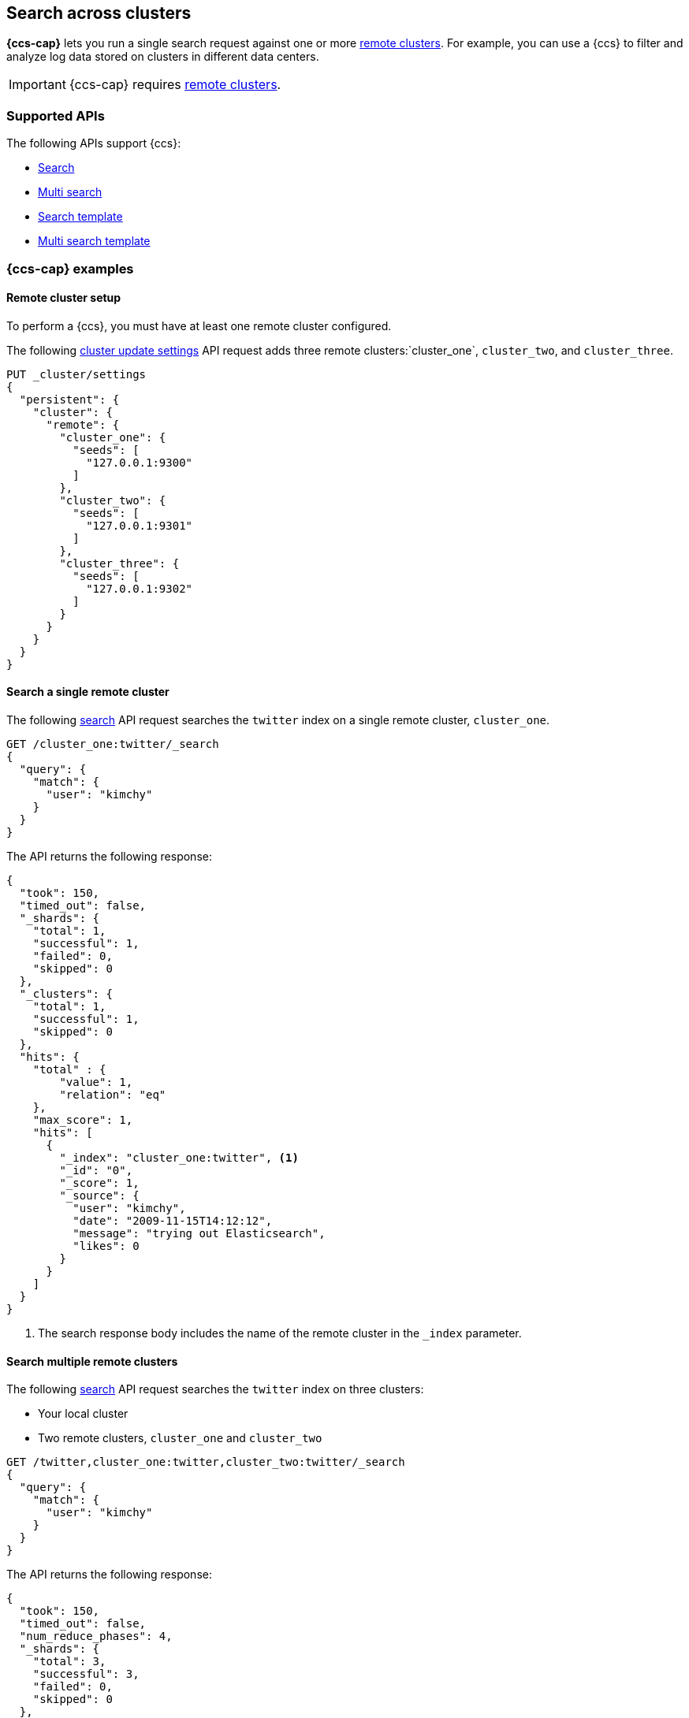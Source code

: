 [[modules-cross-cluster-search]]
== Search across clusters

*{ccs-cap}* lets you run a single search request against one or more
<<modules-remote-clusters,remote clusters>>. For example, you can use a {ccs} to
filter and analyze log data stored on clusters in different data centers.

IMPORTANT: {ccs-cap} requires <<modules-remote-clusters, remote clusters>>.

[float]
[[ccs-supported-apis]]
=== Supported APIs

The following APIs support {ccs}:

* <<search-search,Search>>
* <<search-multi-search,Multi search>>
* <<search-template,Search template>>
* <<multi-search-template,Multi search template>>

[float]
[[ccs-example]]
=== {ccs-cap} examples

[float]
[[ccs-remote-cluster-setup]]
==== Remote cluster setup

To perform a {ccs}, you must have at least one remote cluster configured.

The following <<cluster-update-settings,cluster update settings>> API request
adds three remote clusters:`cluster_one`, `cluster_two`, and `cluster_three`.

[source,console]
--------------------------------
PUT _cluster/settings
{
  "persistent": {
    "cluster": {
      "remote": {
        "cluster_one": {
          "seeds": [
            "127.0.0.1:9300"
          ]
        },
        "cluster_two": {
          "seeds": [
            "127.0.0.1:9301"
          ]
        },
        "cluster_three": {
          "seeds": [
            "127.0.0.1:9302"
          ]
        }
      }
    }
  }
}
--------------------------------
// TEST[setup:host]
// TEST[s/127.0.0.1:930\d+/\${transport_host}/]

[float]
[[ccs-search-remote-cluster]]
==== Search a single remote cluster

The following <<search-search,search>> API request searches the
`twitter` index on a single remote cluster, `cluster_one`.

[source,console]
--------------------------------------------------
GET /cluster_one:twitter/_search
{
  "query": {
    "match": {
      "user": "kimchy"
    }
  }
}
--------------------------------------------------
// TEST[continued]
// TEST[setup:twitter]

The API returns the following response:

[source,console-result]
--------------------------------------------------
{
  "took": 150,
  "timed_out": false,
  "_shards": {
    "total": 1,
    "successful": 1,
    "failed": 0,
    "skipped": 0
  },
  "_clusters": {
    "total": 1,
    "successful": 1,
    "skipped": 0
  },
  "hits": {
    "total" : {
        "value": 1,
        "relation": "eq"
    },
    "max_score": 1,
    "hits": [
      {
        "_index": "cluster_one:twitter", <1>
        "_id": "0",
        "_score": 1,
        "_source": {
          "user": "kimchy",
          "date": "2009-11-15T14:12:12",
          "message": "trying out Elasticsearch",
          "likes": 0
        }
      }
    ]
  }
}
--------------------------------------------------
// TESTRESPONSE[s/"took": 150/"took": "$body.took"/]
// TESTRESPONSE[s/"max_score": 1/"max_score": "$body.hits.max_score"/]
// TESTRESPONSE[s/"_score": 1/"_score": "$body.hits.hits.0._score"/]

<1> The search response body includes the name of the remote cluster in the
`_index` parameter.

[float]
[[ccs-search-multi-remote-cluster]]
==== Search multiple remote clusters

The following <<search,search>> API request searches the `twitter` index on
three clusters:

* Your local cluster
* Two remote clusters, `cluster_one` and `cluster_two`

[source,console]
--------------------------------------------------
GET /twitter,cluster_one:twitter,cluster_two:twitter/_search
{
  "query": {
    "match": {
      "user": "kimchy"
    }
  }
}
--------------------------------------------------
// TEST[continued]

The API returns the following response:

[source,console-result]
--------------------------------------------------
{
  "took": 150,
  "timed_out": false,
  "num_reduce_phases": 4,
  "_shards": {
    "total": 3,
    "successful": 3,
    "failed": 0,
    "skipped": 0
  },
  "_clusters": {
    "total": 3,
    "successful": 3,
    "skipped": 0
  },
  "hits": {
    "total" : {
        "value": 3,
        "relation": "eq"
    },
    "max_score": 1,
    "hits": [
      {
        "_index": "twitter", <1>
        "_id": "0",
        "_score": 2,
        "_source": {
          "user": "kimchy",
          "date": "2009-11-15T14:12:12",
          "message": "trying out Elasticsearch",
          "likes": 0
        }
      },
      {
        "_index": "cluster_one:twitter", <2>
        "_id": "0",
        "_score": 1,
        "_source": {
          "user": "kimchy",
          "date": "2009-11-15T14:12:12",
          "message": "trying out Elasticsearch",
          "likes": 0
        }
      },
      {
        "_index": "cluster_two:twitter", <3>
        "_id": "0",
        "_score": 1,
        "_source": {
          "user": "kimchy",
          "date": "2009-11-15T14:12:12",
          "message": "trying out Elasticsearch",
          "likes": 0
        }
      }
    ]
  }
}
--------------------------------------------------
// TESTRESPONSE[s/"took": 150/"took": "$body.took"/]
// TESTRESPONSE[s/"max_score": 1/"max_score": "$body.hits.max_score"/]
// TESTRESPONSE[s/"_score": 1/"_score": "$body.hits.hits.0._score"/]
// TESTRESPONSE[s/"_score": 2/"_score": "$body.hits.hits.1._score"/]

<1> This document's `_index` parameter doesn't include a cluster name. This
means the document came from the local cluster.
<2> This document came from `cluster_one`.
<3> This document came from `cluster_two`.

[float]
[[skip-unavailable-clusters]]
=== Skip unavailable clusters

By default, a {ccs} returns an error if *any* cluster in the request is
unavailable.

To skip an unavailable cluster during a {ccs}, set the
<<skip-unavailable,`skip_unavailable`>> cluster setting to `true`.

The following <<cluster-update-settings,cluster update settings>> API request
changes `cluster_two`'s `skip_unavailable` setting to `true`.

[source,console]
--------------------------------
PUT _cluster/settings
{
  "persistent": {
    "cluster.remote.cluster_two.skip_unavailable": true
  }
}
--------------------------------
// TEST[continued]

If `cluster_two` is disconnected or unavailable during a {ccs}, {es} won't
include matching documents from that cluster in the final results.

[discrete]
[[ccs-gateway-seed-nodes]]
=== Selecting gateway and seed nodes in sniff mode

For remote clusters using the <<sniff-mode,sniff connection>> mode, gateway and
seed nodes need to be accessible from the local cluster via your network.

By default, any non-<<master-node,master-eligible>> node can act as a
gateway node. If wanted, you can define the gateway nodes for a cluster by
setting `cluster.remote.node.attr.gateway` to `true`.

For {ccs}, we recommend you use gateway nodes that are capable of serving as
<<coordinating-node,coordinating nodes>> for search requests. If
wanted, the seed nodes for a cluster can be a subset of these gateway nodes.

[discrete]
[[ccs-proxy-mode]]
=== {ccs-cap} in proxy mode

<<proxy-mode,Proxy mode>> remote cluster connections support {ccs}. All remote
connections connect to the configured `proxy_address`. Any desired connection
routing to gateway or <<coordinating-node,coordinating nodes>> must
be implemented by the intermediate proxy at this configured address.

[discrete]
[[ccs-network-delays]]
=== How {ccs} handles network delays

Because {ccs} involves sending requests to remote clusters, any network delays
can impact search speed. To avoid slow searches, {ccs} offers two options for
handling network delays:

<<ccs-min-roundtrips,Minimize network roundtrips>>::
By default, {es} reduces the number of network roundtrips between remote
clusters. This reduces the impact of network delays on search speed. However,
{es} can't reduce network roundtrips for large search requests, such as those
including a <<request-body-search-scroll, scroll>> or
<<request-body-search-inner-hits,inner hits>>.
+
See <<ccs-min-roundtrips>> to learn how this option works.

<<ccs-unmin-roundtrips, Don't minimize network roundtrips>>:: For search
requests that include a scroll or inner hits, {es} sends multiple outgoing and
ingoing requests to each remote cluster. You can also choose this option by
setting the <<ccs-minimize-roundtrips,`ccs_minimize_roundtrips`>> parameter to
`false`. While typically slower, this approach may work well for networks with
low latency.
+
See <<ccs-unmin-roundtrips>> to learn how this option works.

[discrete]
[[ccs-min-roundtrips]]
==== Minimize network roundtrips

Here's how {ccs} works when you minimize network roundtrips.

. You send a {ccs} request to your local cluster. A coordinating node in that
cluster receives and parses the request.
+
image:images/ccs/ccs-min-roundtrip-client-request.svg[]

. The coordinating node sends a single search request to each cluster, including
the local cluster. Each cluster performs the search request independently,
applying its own cluster-level settings to the request.
+
image:images/ccs/ccs-min-roundtrip-cluster-search.svg[]

. Each remote cluster sends its search results back to the coordinating node.
+
image:images/ccs/ccs-min-roundtrip-cluster-results.svg[]

. After collecting results from each cluster, the coordinating node returns the
final results in the {ccs} response.
+
image:images/ccs/ccs-min-roundtrip-client-response.svg[]

[discrete]
[[ccs-unmin-roundtrips]]
==== Don't minimize network roundtrips

Here's how {ccs} works when you don't minimize network roundtrips.

. You send a {ccs} request to your local cluster. A coordinating node in that
cluster receives and parses the request.
+
image:images/ccs/ccs-min-roundtrip-client-request.svg[]

. The coordinating node sends a <<search-shards,search shards>> API request to
each remote cluster.
+
image:images/ccs/ccs-min-roundtrip-cluster-search.svg[]

. Each remote cluster sends its response back to the coordinating node.
This response contains information about the indices and shards the {ccs}
request will be executed on.
+
image:images/ccs/ccs-min-roundtrip-cluster-results.svg[]

. The coordinating node sends a search request to each shard, including those in
its own cluster. Each shard performs the search request independently.
+
[WARNING]
====
When network roundtrips aren't minimized, the search is executed as if all data
were in the coordinating node's cluster. We recommend updating cluster-level
settings that limit searches, such as `action.search.shard_count.limit`,
`pre_filter_shard_size`, and `max_concurrent_shard_requests`, to account for
this. If these limits are too low, the search may be rejected.
====
+
image:images/ccs/ccs-dont-min-roundtrip-shard-search.svg[]

. Each shard sends its search results back to the coordinating node.
+
image:images/ccs/ccs-dont-min-roundtrip-shard-results.svg[]

. After collecting results from each cluster, the coordinating node returns the
final results in the {ccs} response.
+
image:images/ccs/ccs-min-roundtrip-client-response.svg[]

[discrete]
[[ccs-supported-configurations]]
=== Supported configurations

Generally, <<gateway-nodes-selection, cross cluster search>> can search remote
clusters that are one major version ahead or behind the coordinating node's
version. Cross cluster search can also search remote clusters that are being
<<rolling-upgrades, upgraded>> so long as both the "upgrade from" and
"upgrade to" version are compatible with the gateway node.

For example, a coordinating node running {es} 5.6 can search a remote cluster
running {es} 6.8, but that cluster can not be upgraded to 7.1. In this case
you should first upgrade the coordinating node to 7.1 and then upgrade remote
cluster.

WARNING: Running multiple versions of {es} in the same cluster beyond the
duration of an upgrade is not supported.
